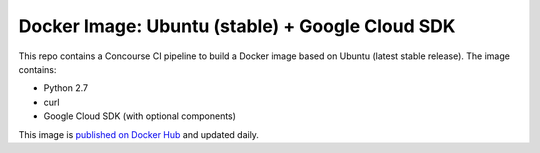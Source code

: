 Docker Image: Ubuntu (stable) + Google Cloud SDK
================================================

This repo contains a Concourse CI pipeline to build a Docker image based on
Ubuntu (latest stable release). The image contains:

- Python 2.7
- curl
- Google Cloud SDK (with optional components)

This image is `published on Docker Hub
<https://hub.docker.com/r/dolphm/ubuntu-google-cloud/>`_ and updated
daily.
